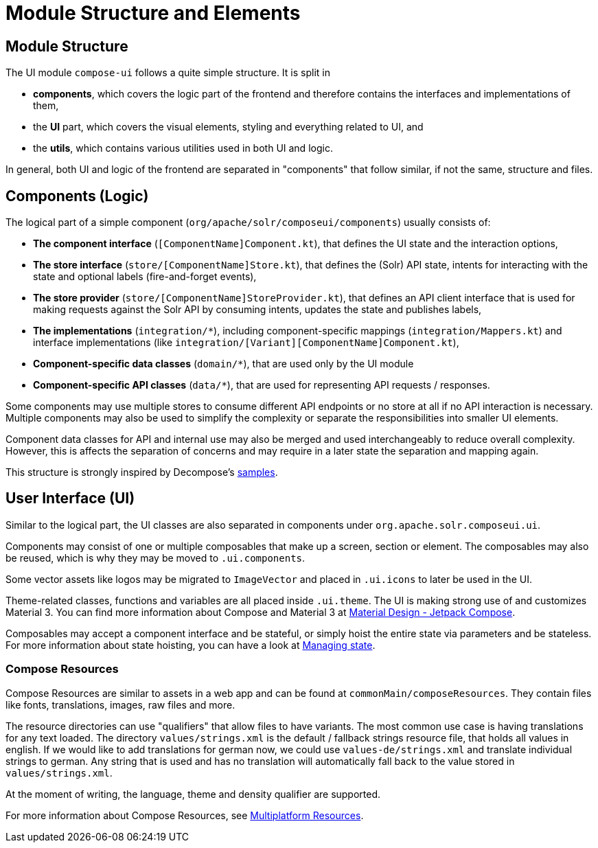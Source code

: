 = Module Structure and Elements

== Module Structure

The UI module `compose-ui` follows a quite simple structure. It is split in

- *components*, which covers the logic part of the frontend and therefore contains
the interfaces and implementations of them,
- the *UI* part, which covers the visual elements, styling and everything related to UI, and
- the *utils*, which contains various utilities used in both UI and logic.

In general, both UI and logic of the frontend are separated in "components" that follow similar,
if not the same, structure and files.

== Components (Logic)

The logical part of a simple component (`org/apache/solr/composeui/components`) usually consists of:

- **The component interface** (`[ComponentName]Component.kt`), that defines the UI state and the
interaction options,

- **The store interface** (`store/[ComponentName]Store.kt`), that defines the (Solr) API state,
intents for interacting with the state and optional labels (fire-and-forget events),

- **The store provider** (`store/[ComponentName]StoreProvider.kt`), that defines an API client
interface that is used for making requests against the Solr API by consuming intents,
updates the state and publishes labels,

- **The implementations** (`integration/*`), including component-specific mappings
(`integration/Mappers.kt`) and interface implementations (like
`integration/[Variant][ComponentName]Component.kt`),

- **Component-specific data classes** (`domain/*`), that are used only by the UI module

- **Component-specific API classes** (`data/*`), that are used for representing API requests /
responses.

Some components may use multiple stores to consume different API endpoints or no store at all
if no API interaction is necessary. Multiple components may also be used to simplify the complexity
or separate the responsibilities into smaller UI elements.

Component data classes for API and internal use may also be merged and used interchangeably to
reduce overall complexity. However, this is affects the separation of concerns and may require
in a later state the separation and mapping again.

This structure is strongly inspired by Decompose's https://arkivanov.github.io/Decompose/samples/[samples].

== User Interface (UI)

Similar to the logical part, the UI classes are also separated in components under
`org.apache.solr.composeui.ui`.

Components may consist of one or multiple composables that make up a screen, section or
element. The composables may also be reused, which is why they may be moved to `.ui.components`.

Some vector assets like logos may be migrated to `ImageVector` and placed in `.ui.icons`
to later be used in the UI.

Theme-related classes, functions and variables are all placed inside `.ui.theme`. The UI
is making strong use of and customizes Material 3. You can find more information about
Compose and Material 3 at https://m3.material.io/develop/android/jetpack-compose[Material Design - Jetpack Compose].

Composables may accept a component interface and be stateful, or simply hoist the entire
state via parameters and be stateless. For more information about state hoisting,
you can have a look at https://developer.android.com/develop/ui/compose/state[Managing state].

=== Compose Resources

Compose Resources are similar to assets in a web app and can be found at
`commonMain/composeResources`. They contain files like fonts, translations, images,
raw files and more.

The resource directories can use "qualifiers" that allow files to have variants.
The most common use case is having translations for any text loaded. The directory
`values/strings.xml` is the default / fallback strings resource file, that holds all values
in english. If we would like to add translations for german now, we could use
`values-de/strings.xml` and translate individual strings to german. Any string that is used
and has no translation will automatically fall back to the value stored in `values/strings.xml`.

At the moment of writing, the language, theme and density qualifier are supported.

For more information about Compose Resources, see
https://www.jetbrains.com/help/kotlin-multiplatform-dev/compose-images-resources.html[Multiplatform Resources].
